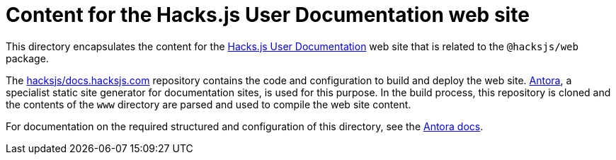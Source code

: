 = Content for the Hacks.js User Documentation web site

This directory encapsulates the content for the https://docs.hacksjs.com/[Hacks.js User Documentation] web site that is related to the `@hacksjs/web` package.

The https://github.com/hacksjs/docs.hacksjs.com[hacksjs/docs.hacksjs.com] repository contains the code and configuration to build and deploy the web site. https://antora.org/[Antora], a specialist static site generator for documentation sites, is used for this purpose. In the build process, this repository is cloned and the contents of the `www` directory are parsed and used to compile the web site content.

For documentation on the required structured and configuration of this directory, see the https://docs.antora.org/antora/latest/organize-content-files/[Antora docs].

